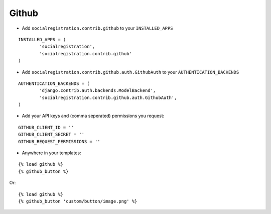 Github
=======

- Add ``socialregistration.contrib.github`` to your ``INSTALLED_APPS``

::

	INSTALLED_APPS = (
		'socialregistration',
		'socialregistration.contrib.github'
	)


- Add ``socialregistration.contrib.github.auth.GithubAuth`` to your ``AUTHENTICATION_BACKENDS``

::

	AUTHENTICATION_BACKENDS = (
		'django.contrib.auth.backends.ModelBackend',
		'socialregistration.contrib.github.auth.GithubAuth',
	)

- Add your API keys and (comma seperated) permissions you request:

::

	GITHUB_CLIENT_ID = ''
	GITHUB_CLIENT_SECRET = ''
	GITHUB_REQUEST_PERMISSIONS = ''

- Anywhere in your templates:

::

	{% load github %}
	{% github_button %}

Or:

::

	{% load github %}
	{% github_button 'custom/button/image.png' %}
